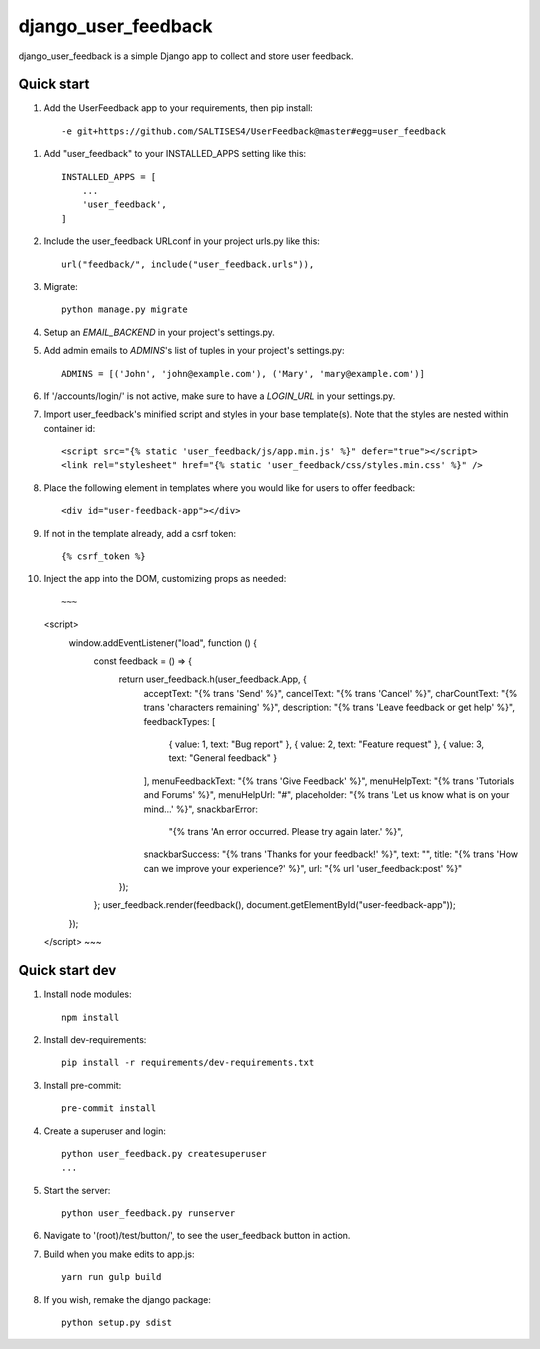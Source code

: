 =====
django_user_feedback
=====

django_user_feedback is a simple Django app to collect and store user feedback.

Quick start
-----------

1. Add the UserFeedback app to your requirements, then pip install::

    -e git+https://github.com/SALTISES4/UserFeedback@master#egg=user_feedback

1. Add "user_feedback" to your INSTALLED_APPS setting like this::

    INSTALLED_APPS = [
        ...
        'user_feedback',
    ]

2. Include the user_feedback URLconf in your project urls.py like this::

    url("feedback/", include("user_feedback.urls")),

3. Migrate::

    python manage.py migrate

4. Setup an `EMAIL_BACKEND` in your project's settings.py.

5. Add admin emails to `ADMINS`'s list of tuples in your project's settings.py::

    ADMINS = [('John', 'john@example.com'), ('Mary', 'mary@example.com')]

6. If '/accounts/login/' is not active, make sure to have a `LOGIN_URL` in your settings.py.

7. Import user_feedback's minified script and styles in your base template(s).  Note that the styles are nested within container id::

    <script src="{% static 'user_feedback/js/app.min.js' %}" defer="true"></script>
    <link rel="stylesheet" href="{% static 'user_feedback/css/styles.min.css' %}" />

8. Place the following element in templates where you would like for users to offer feedback::

    <div id="user-feedback-app"></div>

9. If not in the template already, add a csrf token::

    {% csrf_token %}

10. Inject the app into the DOM, customizing props as needed::

    ~~~
    <script>
      window.addEventListener("load", function () {
        const feedback = () => {
          return user_feedback.h(user_feedback.App, {
            acceptText: "{% trans 'Send' %}",
            cancelText: "{% trans 'Cancel' %}",
            charCountText: "{% trans 'characters remaining' %}",
            description: "{% trans 'Leave feedback or get help' %}",
            feedbackTypes: [
              { value: 1, text: "Bug report" },
              { value: 2, text: "Feature request" },
              { value: 3, text: "General feedback" }
            ],
            menuFeedbackText: "{% trans 'Give Feedback' %}",
            menuHelpText: "{% trans 'Tutorials and Forums' %}",
            menuHelpUrl: "#",
            placeholder: "{% trans 'Let us know what is on your mind...' %}",
            snackbarError:
              "{% trans 'An error occurred.  Please try again later.' %}",
            snackbarSuccess: "{% trans 'Thanks for your feedback!' %}",
            text: "",
            title: "{% trans 'How can we improve your experience?' %}",
            url: "{% url 'user_feedback:post' %}"
          });
        };
        user_feedback.render(feedback(), document.getElementById("user-feedback-app"));
      });
    </script>
    ~~~

Quick start dev
---------------

1. Install node modules::

    npm install

2. Install dev-requirements::

    pip install -r requirements/dev-requirements.txt

3. Install pre-commit::

    pre-commit install

4. Create a superuser and login::

    python user_feedback.py createsuperuser
    ...

5. Start the server::

    python user_feedback.py runserver

6. Navigate to '(root)/test/button/', to see the user_feedback button in action.

7. Build when you make edits to app.js::

    yarn run gulp build

8. If you wish, remake the django package::

    python setup.py sdist
